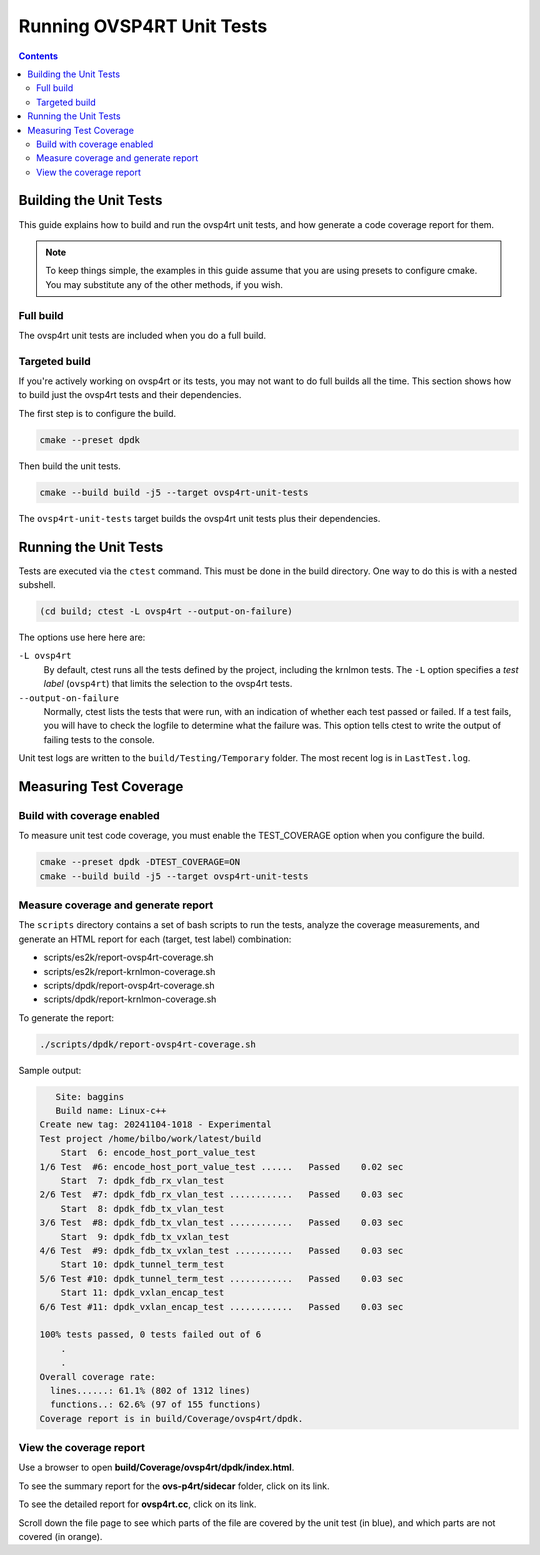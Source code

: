 .. Copyright 2024 Intel Corporation
   SPDX-License-Identifier: Apache 2.0

==========================
Running OVSP4RT Unit Tests
==========================

.. contents::
   :depth: 3

Building the Unit Tests
=======================

This guide explains how to build and run the ovsp4rt unit tests, and
how generate a code coverage report for them.

.. note::

   To keep things simple, the examples in this guide assume that you are
   using presets to configure cmake. You may substitute any of the other
   methods, if you wish.

Full build
----------

The ovsp4rt unit tests are included when you do a full build.

Targeted build
--------------

If you're actively working on ovsp4rt or its tests, you may not want
to do full builds all the time. This section shows how to build just
the ovsp4rt tests and their dependencies.

The first step is to configure the build.

.. code-block:: bash

   cmake --preset dpdk

Then build the unit tests.

.. code-block:: bash

   cmake --build build -j5 --target ovsp4rt-unit-tests

The ``ovsp4rt-unit-tests`` target builds the ovsp4rt unit tests plus
their dependencies.

Running the Unit Tests
======================

Tests are executed via the ``ctest`` command. This must be done in the
build directory. One way to do this is with a nested subshell.

.. code-block:: bash

   (cd build; ctest -L ovsp4rt --output-on-failure)

The options use here here are:

``-L ovsp4rt``
  By default, ctest runs all the tests defined by the project, including
  the krnlmon tests. The ``-L`` option specifies a *test label*
  (``ovsp4rt``) that limits the selection to the ovsp4rt tests.

``--output-on-failure``
  Normally, ctest lists the tests that were run, with an indication of
  whether each test passed or failed. If a test fails, you will have to
  check the logfile to determine what the failure was. This option tells
  ctest to write the output of failing tests to the console.

Unit test logs are written to the ``build/Testing/Temporary`` folder.
The most recent log is in ``LastTest.log``.

Measuring Test Coverage
=======================

Build with coverage enabled
---------------------------

To measure unit test code coverage, you must enable the TEST_COVERAGE
option when you configure the build.

.. code-block:: bash

   cmake --preset dpdk -DTEST_COVERAGE=ON
   cmake --build build -j5 --target ovsp4rt-unit-tests

Measure coverage and generate report
------------------------------------

The ``scripts`` directory contains a set of bash scripts to run the tests,
analyze the coverage measurements, and generate an HTML report for each
(target, test label) combination:

- scripts/es2k/report-ovsp4rt-coverage.sh
- scripts/es2k/report-krnlmon-coverage.sh
- scripts/dpdk/report-ovsp4rt-coverage.sh
- scripts/dpdk/report-krnlmon-coverage.sh

To generate the report:

.. code-block:: bash

   ./scripts/dpdk/report-ovsp4rt-coverage.sh

Sample output:

.. code-block:: text

      Site: baggins
      Build name: Linux-c++
   Create new tag: 20241104-1018 - Experimental
   Test project /home/bilbo/work/latest/build
       Start  6: encode_host_port_value_test
   1/6 Test  #6: encode_host_port_value_test ......   Passed    0.02 sec
       Start  7: dpdk_fdb_rx_vlan_test
   2/6 Test  #7: dpdk_fdb_rx_vlan_test ............   Passed    0.03 sec
       Start  8: dpdk_fdb_tx_vlan_test
   3/6 Test  #8: dpdk_fdb_tx_vlan_test ............   Passed    0.03 sec
       Start  9: dpdk_fdb_tx_vxlan_test
   4/6 Test  #9: dpdk_fdb_tx_vxlan_test ...........   Passed    0.03 sec
       Start 10: dpdk_tunnel_term_test
   5/6 Test #10: dpdk_tunnel_term_test ............   Passed    0.03 sec
       Start 11: dpdk_vxlan_encap_test
   6/6 Test #11: dpdk_vxlan_encap_test ............   Passed    0.03 sec

   100% tests passed, 0 tests failed out of 6
       .
       .
   Overall coverage rate:
     lines......: 61.1% (802 of 1312 lines)
     functions..: 62.6% (97 of 155 functions)
   Coverage report is in build/Coverage/ovsp4rt/dpdk.

View the coverage report
------------------------

Use a browser to open **build/Coverage/ovsp4rt/dpdk/index.html**.

|image1|

To see the summary report for the **ovs-p4rt/sidecar** folder, click on
its link.

|image2|

To see the detailed report for **ovsp4rt.cc**, click on its link.

|image3|

Scroll down the file page to see which parts of the file are covered by
the unit test (in blue), and which parts are not covered (in orange).

.. |image1| image:: images/ovsp4rt-coverage-report.png
.. |image2| image:: images/ovsp4rt-sidecar-page.png
.. |image3| image:: images/ovsp4rt-file-page.png
